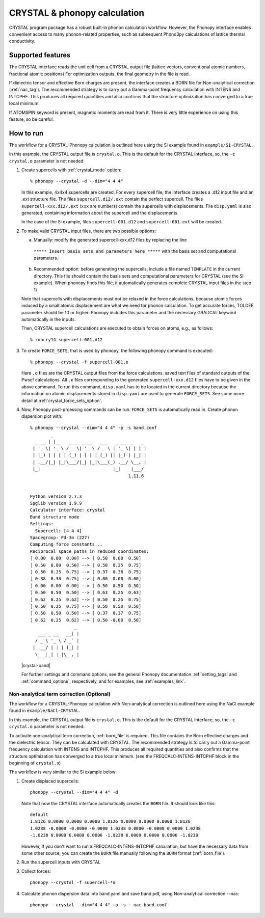 .. _crystal_interface:

CRYSTAL & phonopy calculation
=========================================

CRYSTAL program package has a robust built-in phonon calculation 
workflow. However, the Phonopy interface enables convenient access
to many phonon-related properties, such as subsequent Phono3py
calculations of lattice thermal conductivity.

Supported features
---------------------------

The CRYSTAL interface reads the unit cell from a CRYSTAL output file
(lattice vectors, conventional atomic numbers, fractional atomic positions)
For optimization outputs, the final geometry in the file is read.

If dielectric tensor and effective Born charges are present, the interface
creates a BORN file for Non-analytical correction (:ref:`nac_tag`).
The recommended strategy is to carry out a Gamma-point frequency calculation 
with INTENS and INTCPHF. This produces all required quantities and also confirms that
the structure optimization has converged to a true local minimum.

If ATOMSPIN keyword is present, magnetic moments are read from it. There
is very little experience on using this feature, so be careful.

How to run
----------

The workflow for a CRYSTAL-Phonopy calculation is outlined here using the
Si example found in ``example/Si-CRYSTAL``. 

In this example, the CRYSTAL output file is ``crystal.o``. 
This is the default for the CRYSTAL interface, so, the ``-c crystal.o`` 
parameter is not needed

1) Create supercells with :ref:`crystal_mode` option::

     % phonopy --crystal -d --dim="4 4 4"

   In this example, 4x4x4 supercells are created. For every supercell file, the
   interface creates a .d12 input file and an .ext structure file. The files 
   ``supercell.d12/.ext`` contain the perfect supercell. The files
   ``supercell-xxx.d12/.ext`` (``xxx`` are numbers) contain the supercells
   with displacements. File ``disp.yaml`` is also generated, containing information 
   about the supercell and the displacements.

   In the case of the Si example, files ``supercell-001.d12`` and 
   ``supercell-001.ext`` will be created.

2) To make valid CRYSTAL input files, there are two possible options:

   a) Manually: modify the generated supercell-xxx.d12 files by replacing the line 
     ``***** Insert basis sets and parameters here *****`` with the basis set 
     and computational parameters.

   b) Recommended option: before generating the supercells, include a file named
      ``TEMPLATE`` in the current directory. This file should contain the
      basis sets and computational parameters for CRYSTAL (see the Si example).
      When phonopy finds this file, it automatically generates complete
      CRYSTAL input files in the step 1)

   Note that supercells with displacements must not be relaxed in the 
   force calculations, because atomic forces induced by a small atomic 
   displacement are what we need for phonon calculation. To get accurate
   forces, TOLDEE parameter should be 10 or higher. Phonopy includes this
   parameter and the necessary GRADCAL keyword automatically in the inputs.

   Then, CRYSTAL supercell calculations are executed to obtain forces on
   atoms, e.g., as follows::

     % runcry14 supercell-001.d12

3) To create ``FORCE_SETS``, that is used by phonopy, 
   the following phonopy command is executed::

     % phonopy --crystal -f supercell-001.o

   Here ``.o`` files are the CRYSTAL output files from the force
   calculations. saved text files of standard outputs of the
   Pwscf calculations. All ``.o`` files corresponding to the generated
   ``supercell-xxx.d12`` files have to be given in the above command. 
   To run this command, ``disp.yaml`` has to be located in the current 
   directory because the information on atomic displacements stored in 
   ``disp.yaml`` are used to generate ``FORCE_SETS``. See some more detail at
   :ref:`crystal_force_sets_option`.

4) Now, Phonopy post-prcessing commands can be run. ``FORCE_SETS`` is
   automatically read in. Create phonon dispersion plot with:

   ::

     % phonopy --crystal --dim="4 4 4" -p -s band.conf
             _
       _ __ | |__   ___  _ __   ___   _ __  _   _
      | '_ \| '_ \ / _ \| '_ \ / _ \ | '_ \| | | |
      | |_) | | | | (_) | | | | (_) || |_) | |_| |
      | .__/|_| |_|\___/|_| |_|\___(_) .__/ \__, |
      |_|                            |_|    |___/
                                           1.11.6


     Python version 2.7.3
     Spglib version 1.9.9
     Calculator interface: crystal
     Band structure mode
     Settings:
       Supercell: [4 4 4]
     Spacegroup: Fd-3m (227)
     Computing force constants...
     Reciprocal space paths in reduced coordinates:
     [ 0.00  0.00  0.00] --> [ 0.50  0.00  0.50]
     [ 0.50  0.00  0.50] --> [ 0.50  0.25  0.75]
     [ 0.50  0.25  0.75] --> [ 0.37  0.38  0.75]
     [ 0.38  0.38  0.75] --> [ 0.00  0.00  0.00]
     [ 0.00  0.00  0.00] --> [ 0.50  0.50  0.50]
     [ 0.50  0.50  0.50] --> [ 0.63  0.25  0.63]
     [ 0.62  0.25  0.62] --> [ 0.50  0.25  0.75]
     [ 0.50  0.25  0.75] --> [ 0.50  0.50  0.50]
     [ 0.50  0.50  0.50] --> [ 0.37  0.37  0.75]
     [ 0.62  0.25  0.62] --> [ 0.50 -0.00  0.50]
                      _
        ___ _ __   __| |
       / _ \ '_ \ / _` |
      |  __/ | | | (_| |
       \___|_| |_|\__,_|


   |crystal-band|

   .. |crystal-band| image:: Si-crystal-band.png
			   :width: ee%

   For further settings and command options, see the general Phonopy documentation
   :ref:`setting_tags` and :ref:`command_options`, respectively, and
   for examples, see :ref:`examples_link`.

Non-analytical term correction (Optional)
~~~~~~~~~~~~~~~~~~~~~~~~~~~~~~~~~~~~~~~~~

The workflow for a CRYSTAL-Phonopy calculation with Non-analytical correction
is outlined here using the NaCl example found in ``example/NaCl-CRYSTAL``.

In this example, the CRYSTAL output file is ``crystal.o``.
This is the default for the CRYSTAL interface, so, the ``-c crystal.o``
parameter is not needed.

To activate non-analytical term correction, :ref:`born_file` is
required. This file contains the Born effective charges
and the dielectric tensor. They can be calculated with CRYSTAL.
The recommended strategy is to carry out a Gamma-point frequency calculation
with INTENS and INTCPHF. This produces all required quantities and also confirms that
the structure optimization has converged to a true local minimum.
(see the FREQCALC-INTENS-INTCPHF block in the beginning of ``crystal.o``)

The workflow is very similar to the Si example below:

1) Create displaced supercells::

     phonopy --crystal --dim="4 4 4" -d

   Note that now the CRYSTAL interface automatically creates the ``BORN``
   file. It should look like this::

     default
     1.8126 0.0000 0.0000 0.0000 1.8126 0.0000 0.0000 0.0000 1.8126
     1.0238 -0.0000 -0.0000 -0.0000 1.0238 0.0000 -0.0000 0.0000 1.0238
     -1.0238 0.0000 0.0000 0.0000 -1.0238 0.0000 0.0000 0.0000 -1.0238

   However, if you don't want to run a FREQCALC-INTENS-INTCPHF calculation,
   but have the necessary data from some other source, you can create
   the ``BORN`` file manually following the ``BORN`` format
   (:ref:`born_file`).

2) Run the supercell inputs with CRYSTAL

3) Collect forces::

     phonopy --crystal -f supercell-*o

4) Calculate phonon dispersion data into band.yaml and save band.pdf,
   using Non-analytical correction --nac::

     phonopy --crystal --dim="4 4 4" -p -s --nac band.conf

   |crystal-band-nac|

   .. |crystal-band-nac| image:: NaCl-crystal-band-NAC.png
                               :width: 33%

